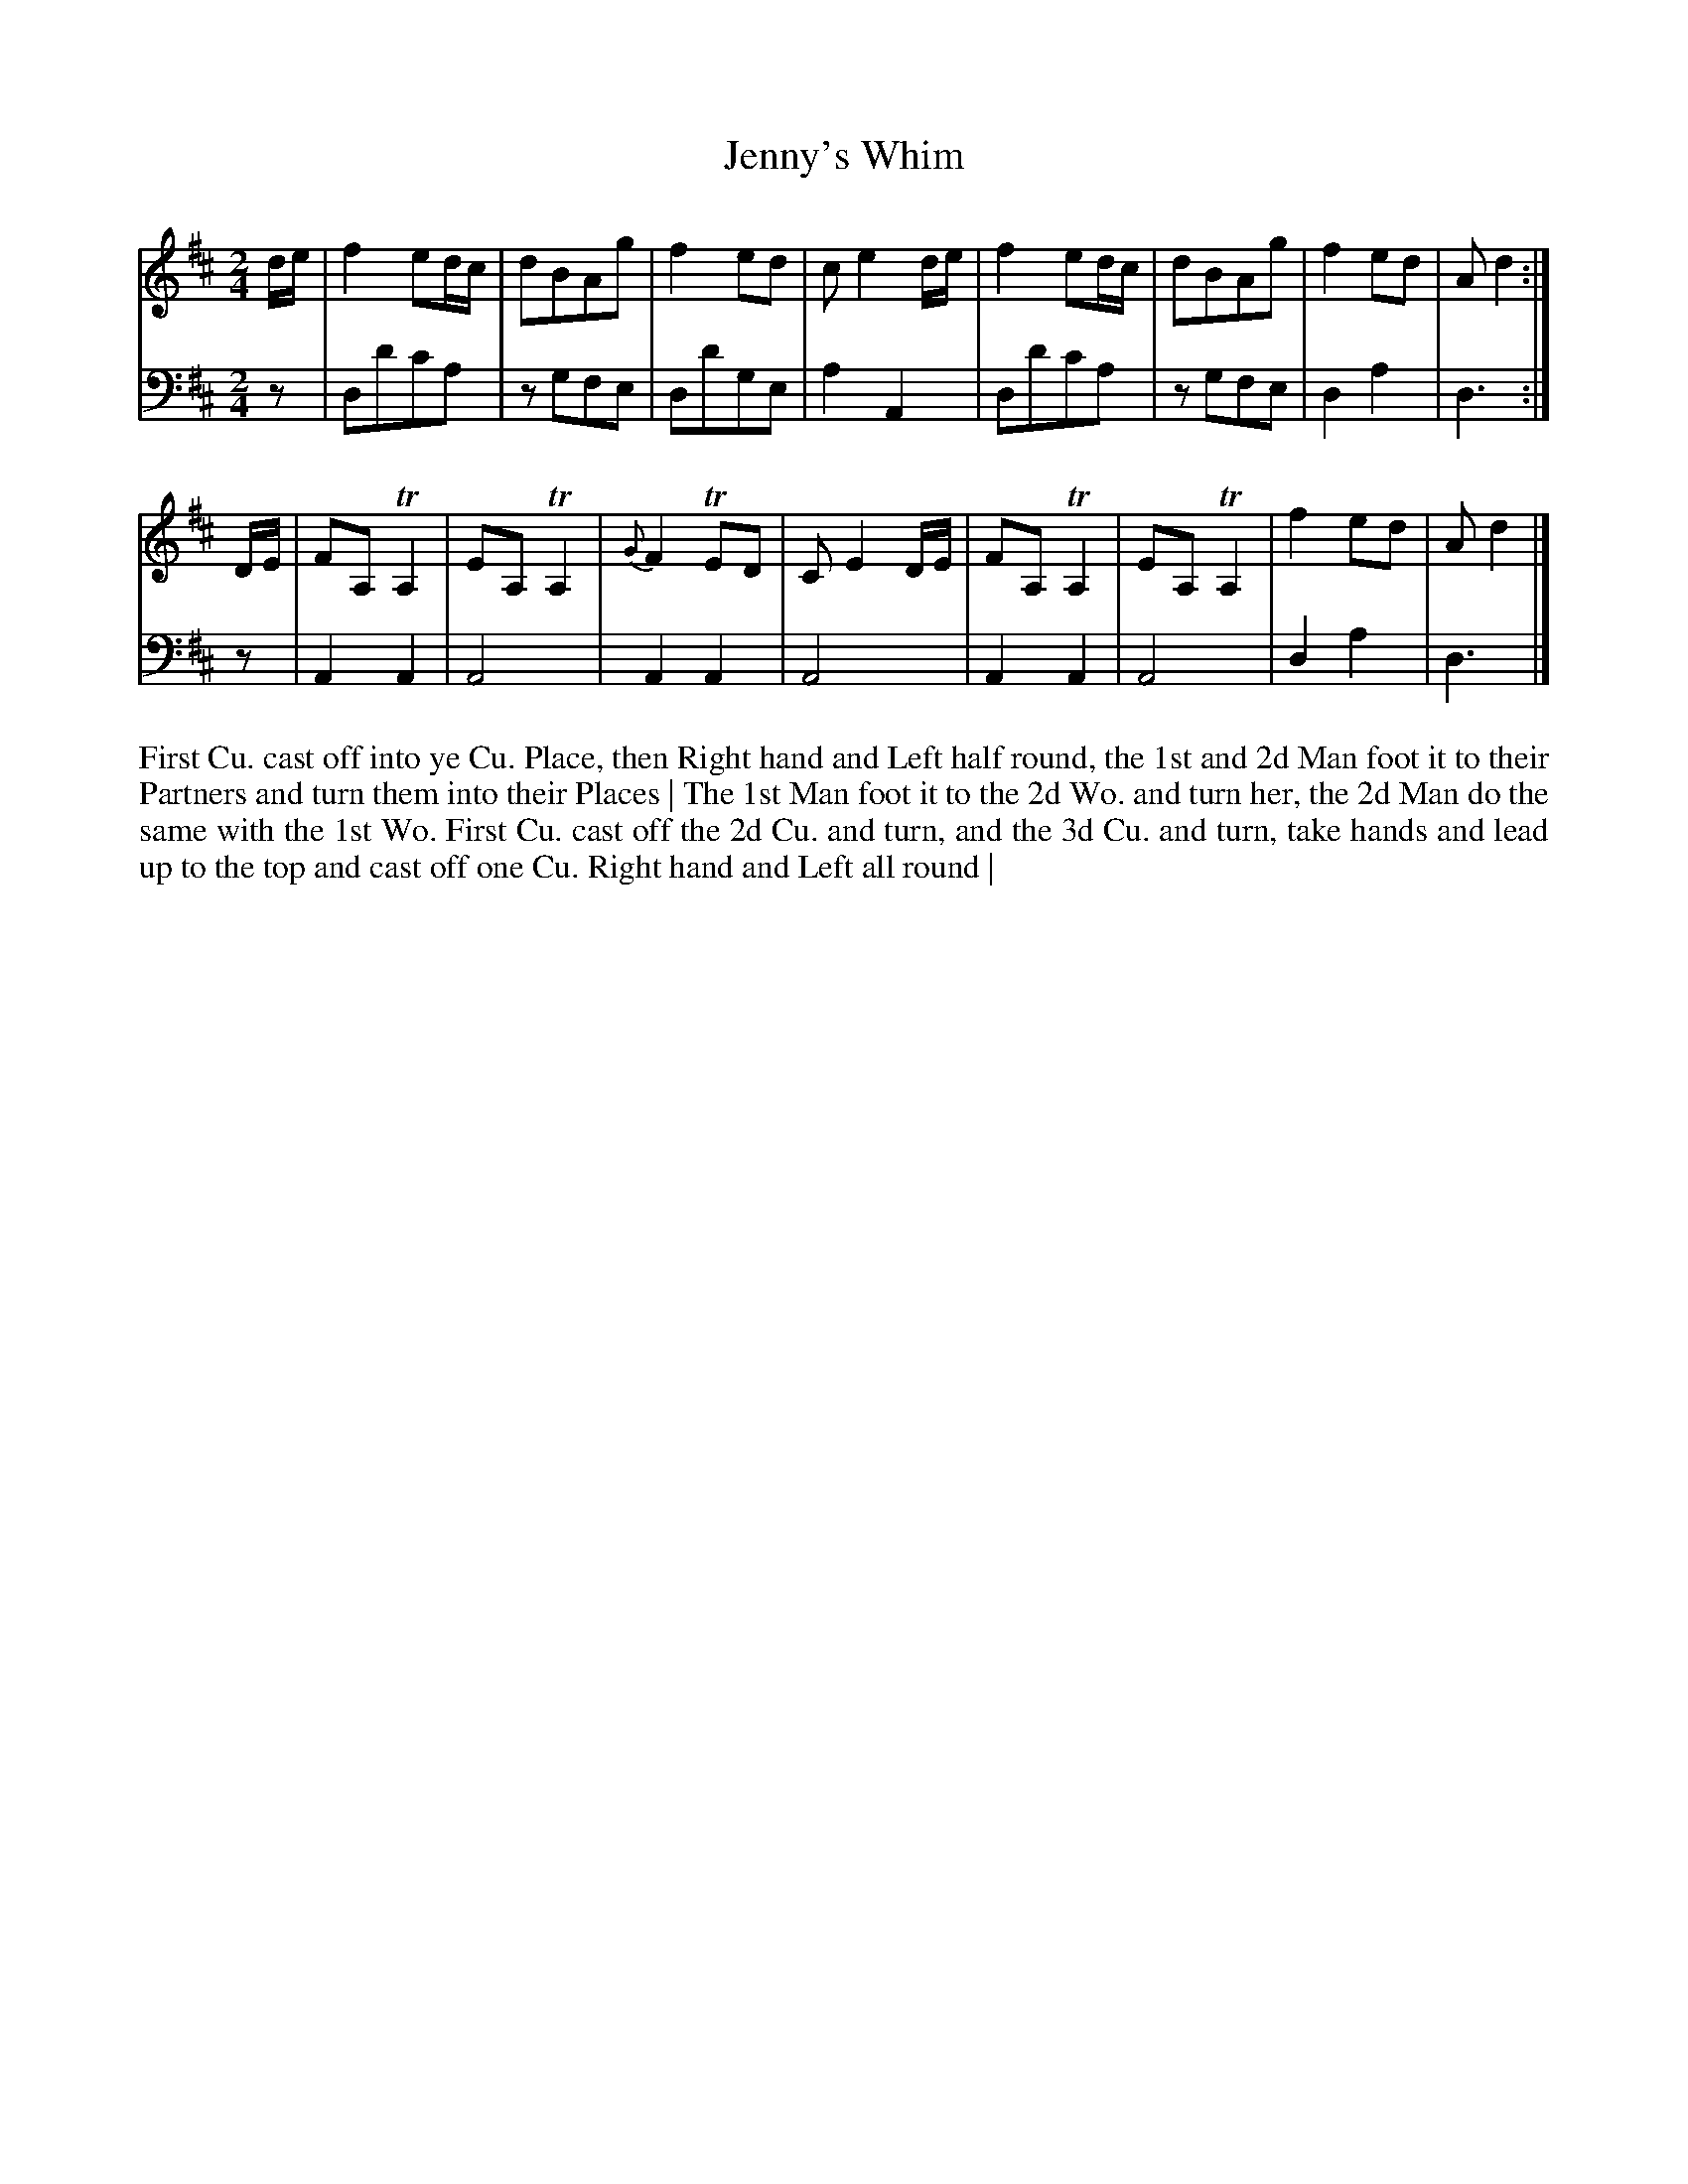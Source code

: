 X: 4345
T: Jenny's Whim
N: Pub: J. Walsh, London, 1748
Z: 2012 John Chambers <jc:trillian.mit.edu>
M: 2/4
L: 1/8
K: D
%
V: 1
d/e/ |\
f2ed/c/ | dBAg | f2ed | ce2d/e/ |\
f2ed/c/ | dBAg | f2ed | Ad2 :|
D/E/ |\
FA,TA,2 | EA,TA,2 | {G}F2TED | CE2D/E/ |\
FA,TA,2 | EA,TA,2 | f2ed | Ad2 |]
%
V: 2 clef=bass middle=d
z |\
dd'c'a | zgfe | dd'ge | a2A2 |\
dd'c'a | zgfe | d2a2 | d3 :|
z |\
A2A2 | A4 | A2A2 | A4 |\
A2A2 | A4 | d2a2 | d3 |]
%%begintext align
First Cu. cast off into ye Cu. Place, then Right hand and Left half round, the 1st and 2d Man
foot it to their Partners and turn them into their Places | The 1st Man foot it to the 2d Wo.
and turn her, the 2d Man do the same with the 1st Wo.  First Cu. cast off the 2d Cu. and
turn, and the 3d Cu. and turn, take hands and lead up to the top and cast off one Cu.
Right hand and Left all round |
%%endtext
